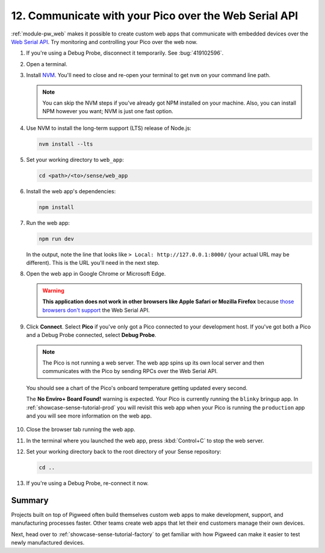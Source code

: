 .. _showcase-sense-tutorial-webapp:

======================================================
12. Communicate with your Pico over the Web Serial API
======================================================
.. _Web Serial API: https://developer.mozilla.org/en-US/docs/Web/API/Web_Serial_API

:ref:`module-pw_web` makes it possible to create custom web apps that
communicate with embedded devices over the `Web Serial API`_. Try
monitoring and controlling your Pico over the web now.

.. _NVM: https://github.com/nvm-sh/nvm?tab=readme-ov-file#installing-and-updating
.. _those browsers don't support: https://developer.mozilla.org/en-US/docs/Web/API/Web_Serial_API#browser_compatibility

#. If you're using a Debug Probe, disconnect it temporarily. See :bug:`419102596`.

#. Open a terminal.

#. Install `NVM`_. You'll need to close and re-open your terminal
   to get ``nvm`` on your command line path.

   .. note::

      You can skip the NVM steps if you've already got NPM installed
      on your machine. Also, you can install NPM however you want;
      NVM is just one fast option.

#. Use NVM to install the long-term support (LTS) release of Node.js:

   .. code-block:: console

      nvm install --lts

#. Set your working directory to ``web_app``:

   .. code-block:: console

      cd <path>/<to>/sense/web_app

#. Install the web app's dependencies:

   .. code-block:: console

      npm install

#. Run the web app:

   .. code-block:: console

      npm run dev

   In the output, note the line that looks like
   ``> Local: http://127.0.0.1:8000/`` (your actual URL may be different).
   This is the URL you'll need in the next step.

#. Open the web app in Google Chrome or Microsoft Edge.

   .. warning::

      **This application does not work in other browsers like Apple Safari
      or Mozilla Firefox** because `those browsers don't support`_ the Web
      Serial API.

   .. figure:: https://storage.googleapis.com/pigweed-media/sense/20240802/webapp_splash.png

#. Click **Connect**. Select **Pico** if you've only got a Pico connected to your development
   host. If you've got both a Pico and a Debug Probe connected, select **Debug Probe**.

   .. figure:: https://storage.googleapis.com/pigweed-media/sense/20240802/webapp_connect.png

   .. note::

      The Pico is not running a web server. The web app spins up its own local
      server and then communicates with the Pico by sending RPCs over the
      Web Serial API.

   You should see a chart of the Pico's onboard temperature getting updated
   every second.

   The **No Enviro+ Board Found!** warning is expected. Your Pico is currently
   running the ``blinky`` bringup app. In :ref:`showcase-sense-tutorial-prod` you will
   revisit this web app when your Pico is running the ``production`` app and you
   will see more information on the web app.

   .. figure:: https://storage.googleapis.com/pigweed-media/sense/20240802/webapp_home.png

#. Close the browser tab running the web app.

#. In the terminal where you launched the web app, press
   :kbd:`Control+C` to stop the web server.

#. Set your working directory back to the root directory of your Sense repository:

   .. code-block:: console

      cd ..

#. If you're using a Debug Probe, re-connect it now.

.. _showcase-sense-tutorial-webapp-summary:

-------
Summary
-------
Projects built on top of Pigweed often build themselves custom web apps
to make development, support, and manufacturing processes faster. Other
teams create web apps that let their end customers manage their own
devices.

Next, head over to :ref:`showcase-sense-tutorial-factory` to get
familiar with how Pigweed can make it easier to test newly
manufactured devices.
